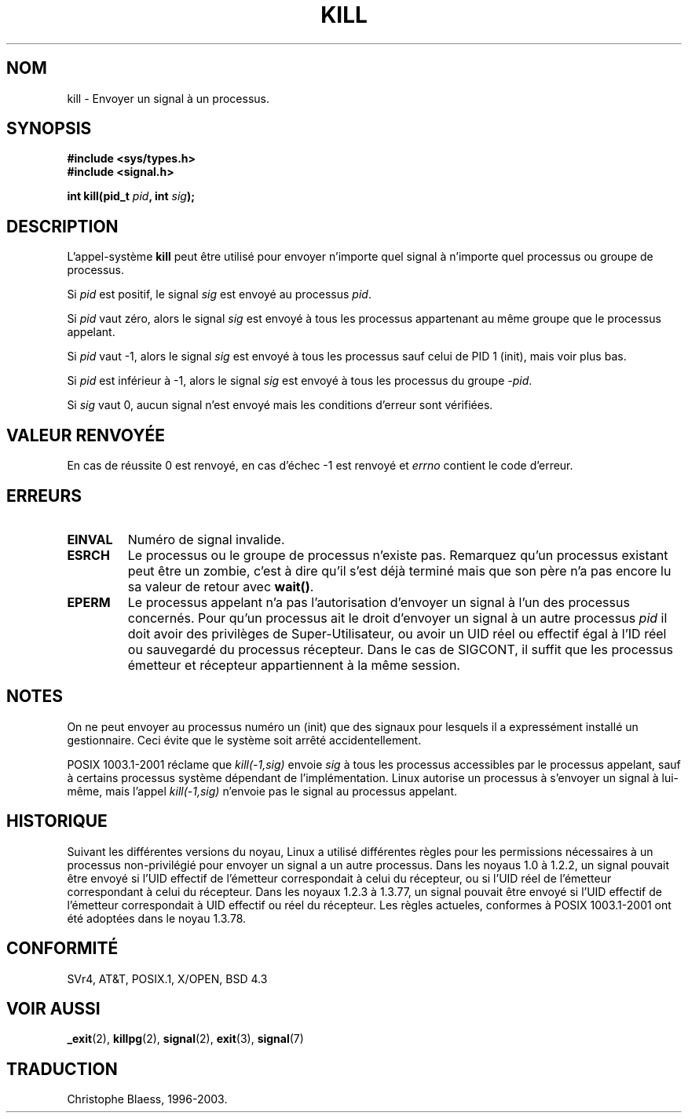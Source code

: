 .\" Hey Emacs! This file is -*- nroff -*- source.
.\"
.\" Copyright (c) 1992 Drew Eckhardt (drew@cs.colorado.edu), March 28, 1992
.\"
.\" Permission is granted to make and distribute verbatim copies of this
.\" manual provided the copyright notice and this permission notice are
.\" preserved on all copies.
.\"
.\" Permission is granted to copy and distribute modified versions of this
.\" manual under the conditions for verbatim copying, provided that the
.\" entire resulting derived work is distributed under the terms of a
.\" permission notice identical to this one
.\" 
.\" Since the Linux kernel and libraries are constantly changing, this
.\" manual page may be incorrect or out-of-date.  The author(s) assume no
.\" responsibility for errors or omissions, or for damages resulting from
.\" the use of the information contained herein.  The author(s) may not
.\" have taken the same level of care in the production of this manual,
.\" which is licensed free of charge, as they might when working
.\" professionally.
.\" 
.\" Formatted or processed versions of this manual, if unaccompanied by
.\" the source, must acknowledge the copyright and authors of this work.
.\"
.\" Modified by Michael Haardt (u31b3hs@pool.informatik.rwth-aachen.de)
.\" Modified by Thomas Koenig (ig25@rz.uni-karlsruhe.de)
.\" Modified Fri Jul 23 21:51:36 1993 by Rik Faith (faith@cs.unc.edu)
.\" Modified Sun Jul 25 10:53:24 1993 by Rik Faith (faith@cs.unc.edu)
.\" Modified Wed Nov 01 18:56:43 1995 by Michael Haardt
.\"  (michael@cantor.informatik.rwth-aachen.de)
.\" 
.\" Traduction  10/10/1996 Christophe BLAESS (ccb@club-internet.fr)
.\" Mise a jour 23/01/97
.\" Mise a jour 8/04/97
.\" màj 10/12/1997 (LDP man-pages 1.18)
.\" màj 30/05/2001 (LDP man-pages 1.36)
.\" màj 19/01/2002 LDP 1.47
.\" màj 18/07/2003 LDP 1.56
.TH KILL 2 "18 juillet 2003" LDP "Manuel du programmeur Linux"
.SH NOM
kill \- Envoyer un signal à un processus.
.SH SYNOPSIS
.nf
.B #include <sys/types.h>
.br
.B #include <signal.h>
.sp
.BI "int kill(pid_t " pid ", int " sig );
.fi
.SH DESCRIPTION
L'appel-système
.B kill
peut être utilisé pour envoyer n'importe quel signal à n'importe
quel processus ou groupe de processus.
.PP
Si \fIpid\fP est positif, le signal \fIsig\fP est envoyé au processus \fIpid\fP.
.PP
Si \fIpid\fP vaut zéro, alors le signal \fIsig\fP est envoyé à tous les processus
appartenant au même groupe que le processus appelant.
.PP
Si \fIpid\fP vaut \-1, alors le signal \fIsig\fP est envoyé à tous les
processus sauf celui de PID 1 (init), mais voir plus bas.
.PP
Si \fIpid\fP est inférieur à \-1, alors le signal \fIsig\fP
est envoyé à tous les processus du groupe \fI\-pid\fP.
.PP
Si \fIsig\fP vaut 0, aucun signal n'est envoyé mais les conditions d'erreur
sont vérifiées.
.SH "VALEUR RENVOYÉE"
En cas de réussite 0 est renvoyé,
en cas d'échec \-1 est renvoyé et
.I errno
contient le code d'erreur.
.SH ERREURS
.TP
.B EINVAL
Numéro de signal invalide.
.TP
.B ESRCH
Le processus ou le groupe de processus n'existe pas.
Remarquez qu'un processus existant peut être un zombie,
c'est à dire qu'il s'est déjà terminé mais que son père n'a pas 
encore lu sa valeur de retour avec \fBwait()\fP.
.TP
.B EPERM
Le processus appelant n'a pas l'autorisation d'envoyer un
signal à l'un des processus concernés. Pour qu'un processus
ait le droit d'envoyer un signal à un autre processus
.I pid
il doit avoir des privilèges de Super-Utilisateur,
ou avoir un UID réel ou effectif égal à l'ID réel ou sauvegardé
du processus récepteur. Dans le cas de SIGCONT, il suffit que les
processus émetteur et récepteur appartiennent à la même session.
.SH NOTES
On ne peut envoyer au processus numéro un (init) que des signaux pour
lesquels il a expressément installé un gestionnaire.
Ceci évite que le système soit arrêté accidentellement.
.LP
POSIX 1003.1-2001 réclame que \fIkill(-1,sig)\fP envoie \fIsig\fP
à tous les processus accessibles par le processus appelant,
sauf à certains processus système dépendant de l'implémentation.
Linux autorise un processus à s'envoyer un signal à lui-même, mais
l'appel \fIkill(-1,sig)\fP n'envoie pas le signal au processus appelant.
.SH "HISTORIQUE"
Suivant les différentes versions du noyau, Linux a utilisé différentes règles
pour les permissions nécessaires à un processus non-privilégié pour
envoyer un signal a un autre processus.
.\" In the 0.* kernels things chopped and changed quite
.\" a bit - MTK, 24 Jul 02 
Dans les noyaus 1.0 à 1.2.2, un signal pouvait être envoyé si l'UID effectif
de l'émetteur correspondait à celui du récepteur, ou si l'UID réel de
l'émetteur correspondant à celui du récepteur.
Dans les noyaux 1.2.3 à 1.3.77, un signal pouvait être envoyé si l'UID
effectif de l'émetteur correspondait à UID effectif ou réel du récepteur.
Les règles actueles, conformes à POSIX 1003.1-2001 ont été adoptées
dans le noyau 1.3.78.
.SH "CONFORMITÉ"
SVr4, AT&T, POSIX.1, X/OPEN, BSD 4.3
.SH "VOIR AUSSI"
.BR _exit (2),
.BR killpg (2),
.BR signal (2),
.BR exit (3),
.BR signal (7)

.SH TRADUCTION
Christophe Blaess, 1996-2003.
